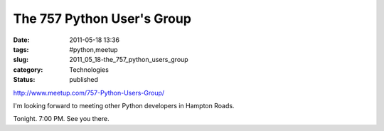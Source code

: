 The 757 Python User's Group
===========================

:date: 2011-05-18 13:36
:tags: #python,meetup
:slug: 2011_05_18-the_757_python_users_group
:category: Technologies
:status: published

http://www.meetup.com/757-Python-Users-Group/

I'm looking forward to meeting other Python developers in Hampton
Roads.

Tonight. 7:00 PM. See you there.





